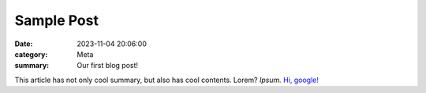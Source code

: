 Sample Post
###########

:date: 2023-11-04 20:06:00
:category: Meta
:summary: Our first blog post!

This article has not only cool summary, but also has cool contents. Lorem?
*Ipsum.* `Hi, google! <https://google.com>`_
